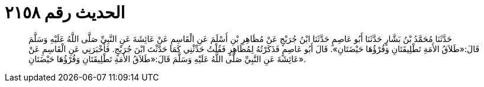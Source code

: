 
= الحديث رقم ٢١٥٨

[quote.hadith]
حَدَّثَنَا مُحَمَّدُ بْنُ بَشَّارٍ حَدَّثَنَا أَبُو عَاصِمٍ حَدَّثَنَا ابْنُ جُرَيْجٍ عَنْ مُظَاهِرِ بْنِ أَسْلَمَ عَنِ الْقَاسِمِ عَنْ عَائِشَةَ عَنِ النَّبِيِّ صَلَّى اللَّهُ عَلَيْهِ وَسَلَّمَ قَالَ:«طَلاَقُ الأَمَةِ تَطْلِيقَتَانِ وَقُرْؤُهَا حَيْضَتَانِ». قَالَ أَبُو عَاصِمٍ فَذَكَرْتُهُ لِمُظَاهِرٍ فَقُلْتُ حَدِّثْنِي كَمَا حَدَّثْتَ ابْنَ جُرَيْجٍ. فَأَخْبَرَنِي عَنِ الْقَاسِمِ عَنْ عَائِشَةَ عَنِ النَّبِيِّ صَلَّى اللَّهُ عَلَيْهِ وَسَلَّمَ قَالَ:«طَلاَقُ الأَمَةِ تَطْلِيقَتَانِ وَقُرْؤُهَا حَيْضَتَانِ».